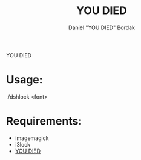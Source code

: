 #+Title: YOU DIED
#+Author: Daniel "YOU DIED" Bordak

YOU DIED

[[./example.png]]

* Usage:

./dshlock <font>

* Requirements:

- imagemagick
- i3lock
- [[http://www.dafont.com/day-roman.font?fpp=50&psize=l&text=YOU+DIED][YOU DIED]]
